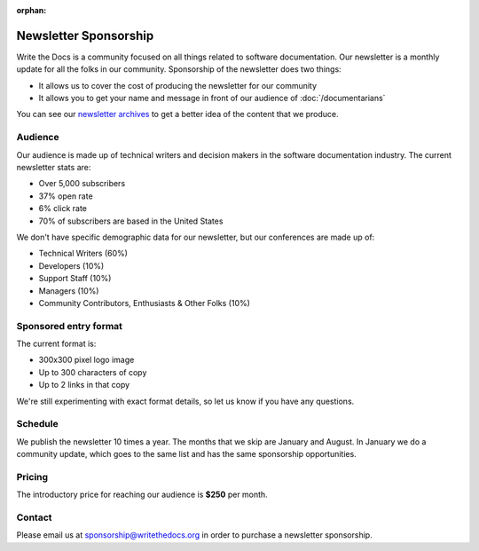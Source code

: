 :orphan:

Newsletter Sponsorship
======================

Write the Docs is a community focused on all things related to software documentation.
Our newsletter is a monthly update for all the folks in our community.
Sponsorship of the newsletter does two things:

* It allows us to cover the cost of producing the newsletter for our community
* It allows you to get your name and message in front of our audience of :doc:`/documentarians`

You can see our `newsletter archives </blog/archive/tag/newsletter/>`__ to get a better idea of the content that we produce.

Audience
--------

Our audience is made up of technical writers and decision makers in the software documentation industry.
The current newsletter stats are:

* Over 5,000 subscribers
* 37% open rate
* 6% click rate
* 70% of subscribers are based in the United States

We don't have specific demographic data for our newsletter,
but our conferences are made up of:

- Technical Writers (60%)
- Developers (10%)
- Support Staff (10%)
- Managers (10%)
- Community Contributors, Enthusiasts & Other Folks (10%)


Sponsored entry format
----------------------

The current format is:

* 300x300 pixel logo image
* Up to 300 characters of copy
* Up to 2 links in that copy

We're still experimenting with exact format details,
so let us know if you have any questions.

Schedule
--------

We publish the newsletter 10 times a year.
The months that we skip are January and August.
In January we do a community update,
which goes to the same list and has the same sponsorship opportunities.

Pricing
-------

The introductory price for reaching our audience is **$250** per month.

Contact
-------

Please email us at sponsorship@writethedocs.org in order to purchase a newsletter sponsorship.
